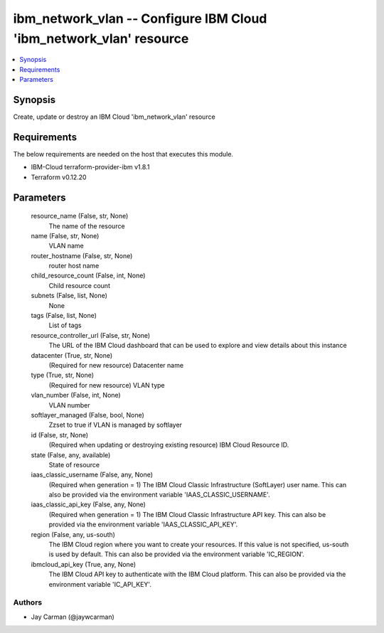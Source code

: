 
ibm_network_vlan -- Configure IBM Cloud 'ibm_network_vlan' resource
===================================================================

.. contents::
   :local:
   :depth: 1


Synopsis
--------

Create, update or destroy an IBM Cloud 'ibm_network_vlan' resource



Requirements
------------
The below requirements are needed on the host that executes this module.

- IBM-Cloud terraform-provider-ibm v1.8.1
- Terraform v0.12.20



Parameters
----------

  resource_name (False, str, None)
    The name of the resource


  name (False, str, None)
    VLAN name


  router_hostname (False, str, None)
    router host name


  child_resource_count (False, int, None)
    Child resource count


  subnets (False, list, None)
    None


  tags (False, list, None)
    List of tags


  resource_controller_url (False, str, None)
    The URL of the IBM Cloud dashboard that can be used to explore and view details about this instance


  datacenter (True, str, None)
    (Required for new resource) Datacenter name


  type (True, str, None)
    (Required for new resource) VLAN type


  vlan_number (False, int, None)
    VLAN number


  softlayer_managed (False, bool, None)
    Zzset to true if VLAN is managed by softlayer


  id (False, str, None)
    (Required when updating or destroying existing resource) IBM Cloud Resource ID.


  state (False, any, available)
    State of resource


  iaas_classic_username (False, any, None)
    (Required when generation = 1) The IBM Cloud Classic Infrastructure (SoftLayer) user name. This can also be provided via the environment variable 'IAAS_CLASSIC_USERNAME'.


  iaas_classic_api_key (False, any, None)
    (Required when generation = 1) The IBM Cloud Classic Infrastructure API key. This can also be provided via the environment variable 'IAAS_CLASSIC_API_KEY'.


  region (False, any, us-south)
    The IBM Cloud region where you want to create your resources. If this value is not specified, us-south is used by default. This can also be provided via the environment variable 'IC_REGION'.


  ibmcloud_api_key (True, any, None)
    The IBM Cloud API key to authenticate with the IBM Cloud platform. This can also be provided via the environment variable 'IC_API_KEY'.













Authors
~~~~~~~

- Jay Carman (@jaywcarman)

